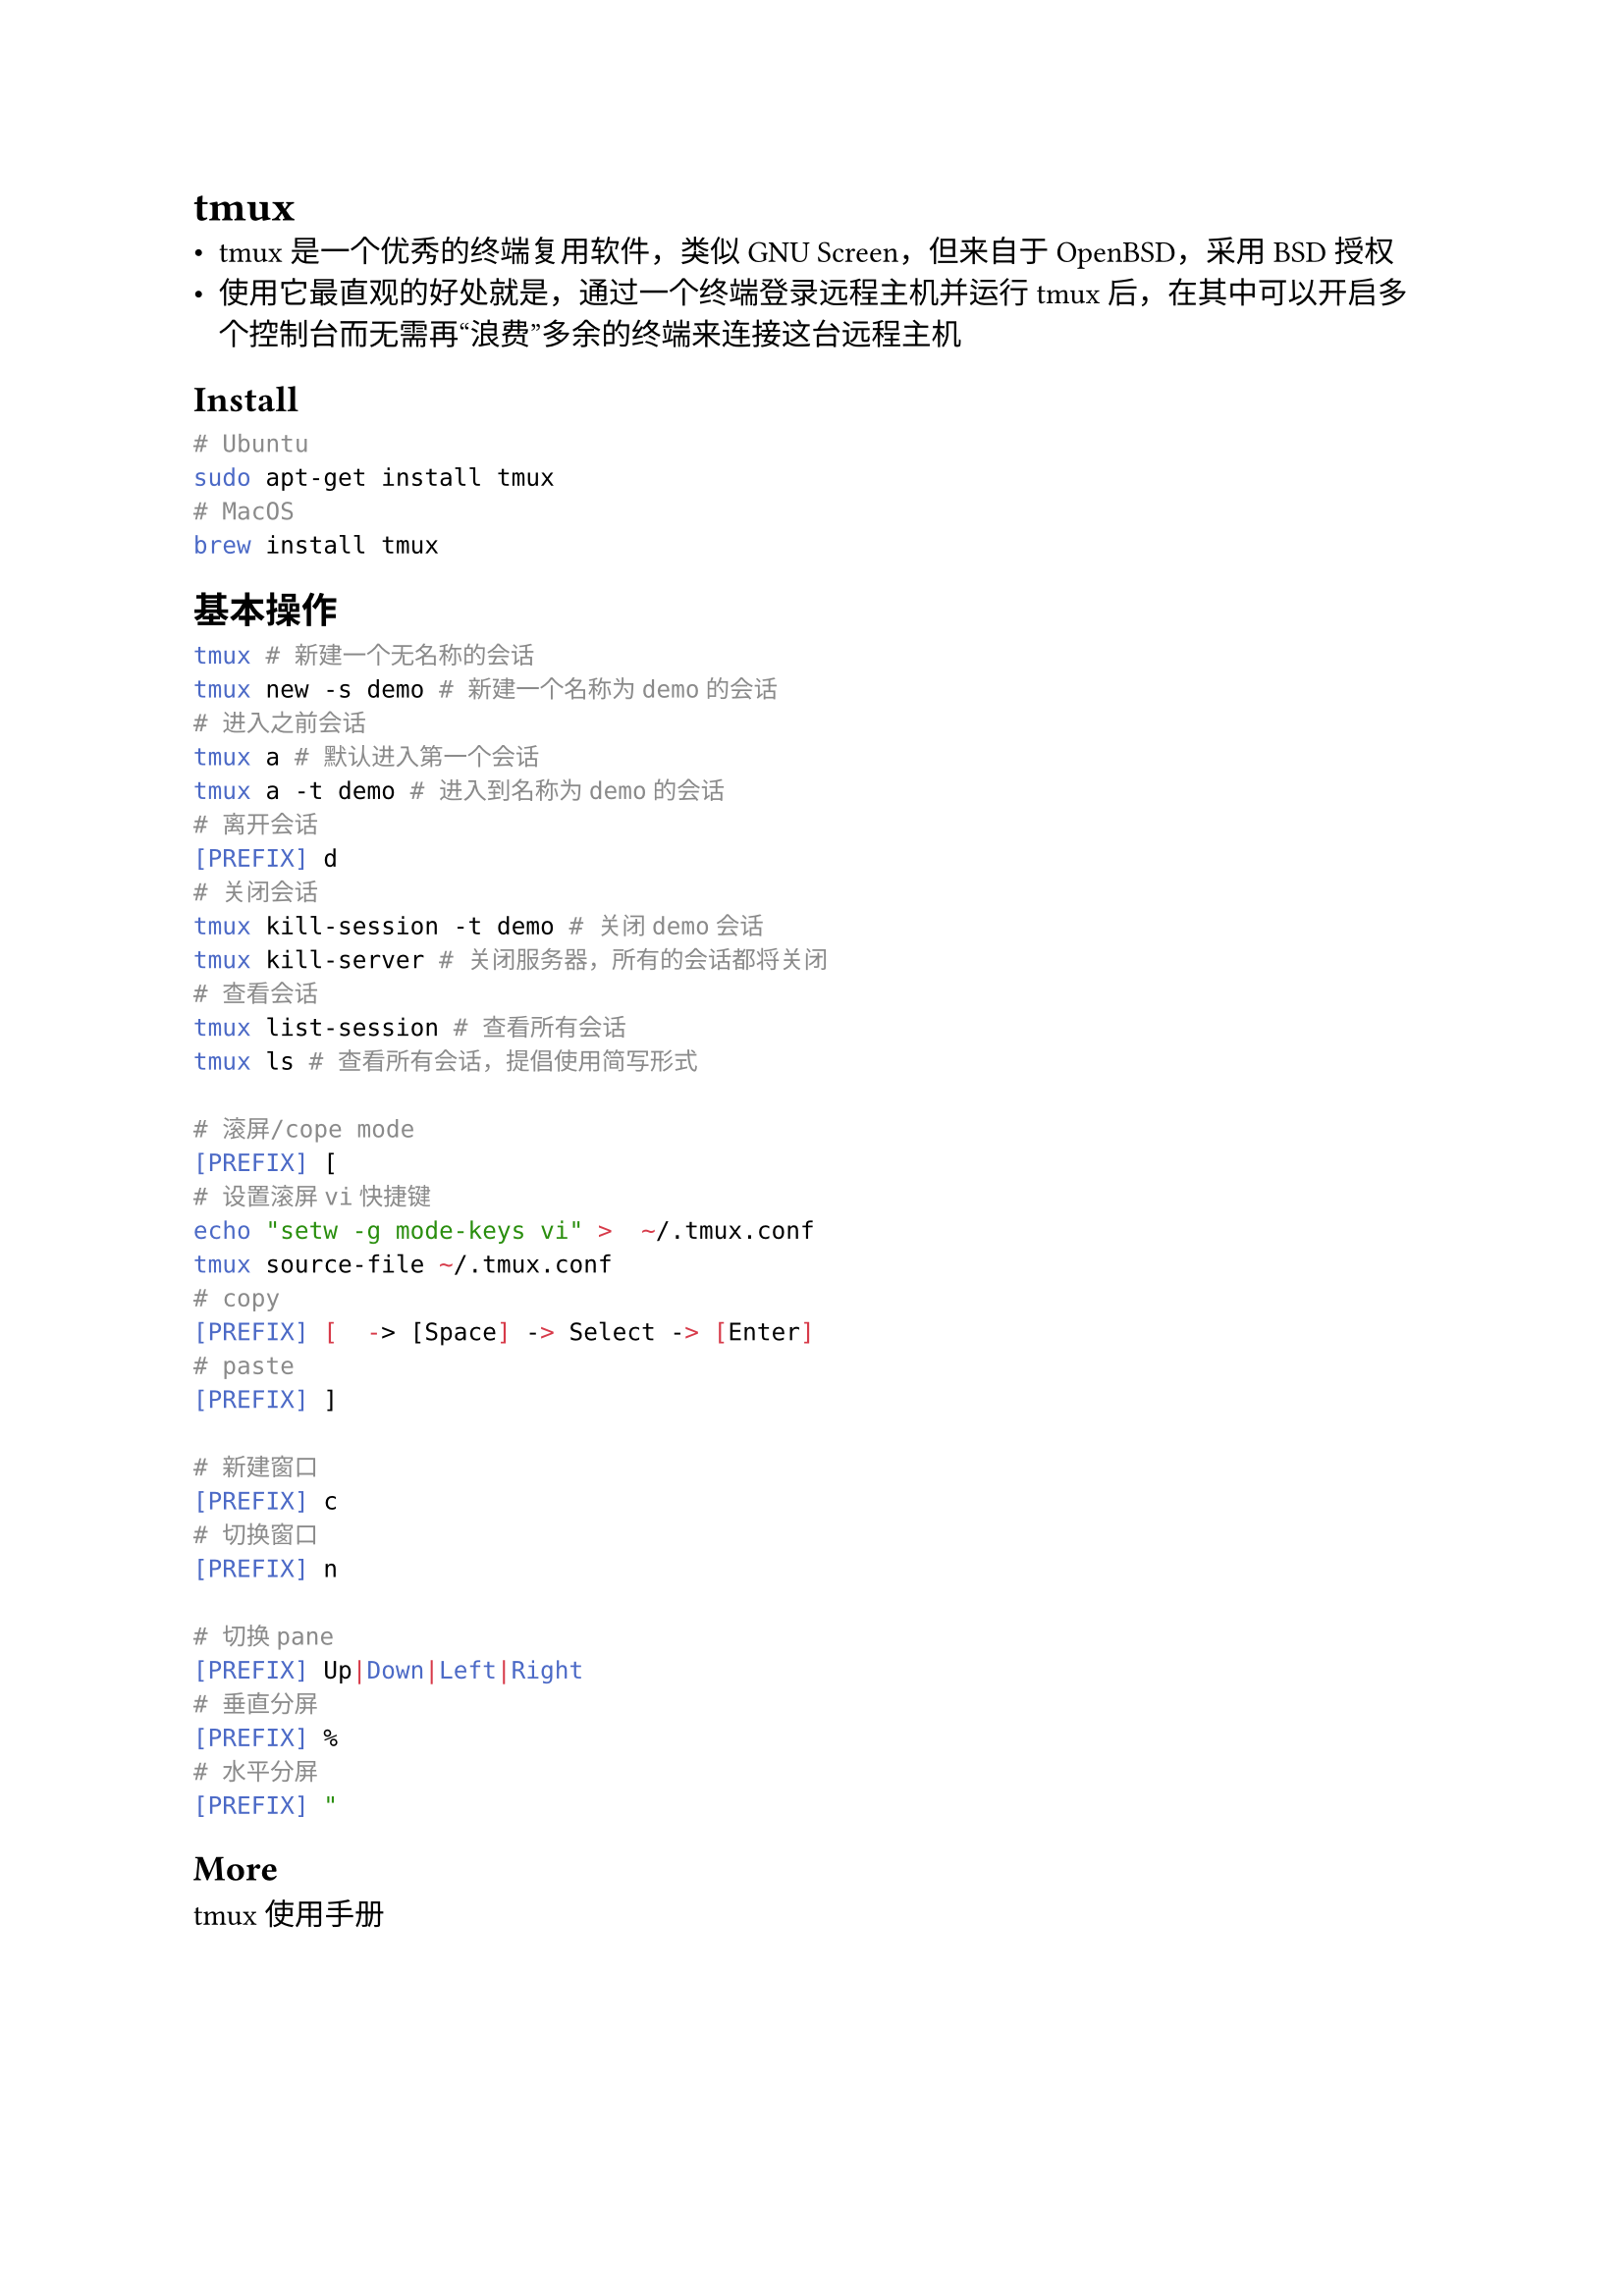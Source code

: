 = tmux
#label("tmux")
-  tmux是一个优秀的终端复用软件，类似GNU
  Screen，但来自于OpenBSD，采用BSD授权
-  使用它最直观的好处就是，通过一个终端登录远程主机并运行tmux后，在其中可以开启多个控制台而无需再“浪费”多余的终端来连接这台远程主机

== Install
#label("install")
```sh
# Ubuntu
sudo apt-get install tmux
# MacOS
brew install tmux
```

== 基本操作
#label("基本操作")
```sh
tmux # 新建一个无名称的会话
tmux new -s demo # 新建一个名称为demo的会话
# 进入之前会话
tmux a # 默认进入第一个会话
tmux a -t demo # 进入到名称为demo的会话
# 离开会话
[PREFIX] d
# 关闭会话
tmux kill-session -t demo # 关闭demo会话
tmux kill-server # 关闭服务器，所有的会话都将关闭
# 查看会话
tmux list-session # 查看所有会话
tmux ls # 查看所有会话，提倡使用简写形式

# 滚屏/cope mode
[PREFIX] [
# 设置滚屏vi快捷键
echo "setw -g mode-keys vi" >  ~/.tmux.conf
tmux source-file ~/.tmux.conf
# copy
[PREFIX] [  -> [Space] -> Select -> [Enter]
# paste
[PREFIX] ]

# 新建窗口
[PREFIX] c
# 切换窗口
[PREFIX] n

# 切换pane
[PREFIX] Up|Down|Left|Right
# 垂直分屏
[PREFIX] %
# 水平分屏
[PREFIX] "
```

== More
#label("more")
#link("http://louiszhai.github.io/2017/09/30/tmux/")[tmux使用手册]
